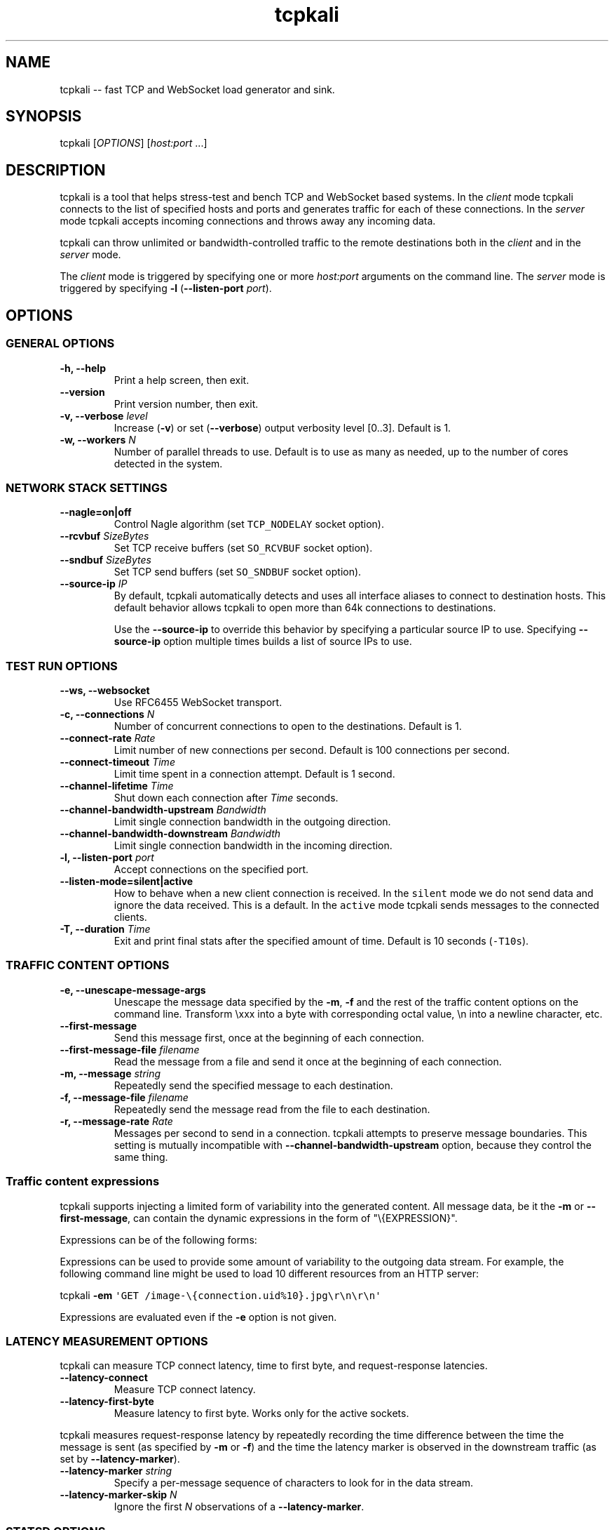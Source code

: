 .\"t
.\" Automatically generated by Pandoc 1.15.2
.\"
.ad l
.TH "tcpkali" "1" "2015\-12\-17" "TCPKali user manual" "Version 0.7.x"
.nh \" Turn off hyphenation
.SH NAME
.PP
tcpkali \-\- fast TCP and WebSocket load generator and sink.
.SH SYNOPSIS
.PP
tcpkali [\f[I]OPTIONS\f[]] [\f[I]host:port\f[] ...]
.SH DESCRIPTION
.PP
tcpkali is a tool that helps stress\-test and bench TCP and WebSocket
based systems.
In the \f[I]client\f[] mode tcpkali connects to the list of specified
hosts and ports and generates traffic for each of these connections.
In the \f[I]server\f[] mode tcpkali accepts incoming connections and
throws away any incoming data.
.PP
tcpkali can throw unlimited or bandwidth\-controlled traffic to the
remote destinations both in the \f[I]client\f[] and in the
\f[I]server\f[] mode.
.PP
The \f[I]client\f[] mode is triggered by specifying one or more
\f[I]host:port\f[] arguments on the command line.
The \f[I]server\f[] mode is triggered by specifying \f[B]\-l\f[]
(\f[B]\-\-listen\-port\f[] \f[I]port\f[]).
.SH OPTIONS
.SS GENERAL OPTIONS
.TP
.B \-h, \-\-help
Print a help screen, then exit.
.RS
.RE
.TP
.B \-\-version
Print version number, then exit.
.RS
.RE
.TP
.B \-v, \-\-verbose \f[I]level\f[]
Increase (\f[B]\-v\f[]) or set (\f[B]\-\-verbose\f[]) output verbosity
level [0..3].
Default is 1.
.RS
.RE
.TP
.B \-w, \-\-workers \f[I]N\f[]
Number of parallel threads to use.
Default is to use as many as needed, up to the number of cores detected
in the system.
.RS
.RE
.SS NETWORK STACK SETTINGS
.TP
.B \-\-nagle=on|off
Control Nagle algorithm (set \f[C]TCP_NODELAY\f[] socket option).
.RS
.RE
.TP
.B \-\-rcvbuf \f[I]SizeBytes\f[]
Set TCP receive buffers (set \f[C]SO_RCVBUF\f[] socket option).
.RS
.RE
.TP
.B \-\-sndbuf \f[I]SizeBytes\f[]
Set TCP send buffers (set \f[C]SO_SNDBUF\f[] socket option).
.RS
.RE
.TP
.B \-\-source\-ip \f[I]IP\f[]
By default, tcpkali automatically detects and uses all interface aliases
to connect to destination hosts.
This default behavior allows tcpkali to open more than 64k connections
to destinations.
.RS
.PP
Use the \f[B]\-\-source\-ip\f[] to override this behavior by specifying
a particular source IP to use.
Specifying \f[B]\-\-source\-ip\f[] option multiple times builds a list
of source IPs to use.
.RE
.SS TEST RUN OPTIONS
.TP
.B \-\-ws, \-\-websocket
Use RFC6455 WebSocket transport.
.RS
.RE
.TP
.B \-c, \-\-connections \f[I]N\f[]
Number of concurrent connections to open to the destinations.
Default is 1.
.RS
.RE
.TP
.B \-\-connect\-rate \f[I]Rate\f[]
Limit number of new connections per second.
Default is 100 connections per second.
.RS
.RE
.TP
.B \-\-connect\-timeout \f[I]Time\f[]
Limit time spent in a connection attempt.
Default is 1 second.
.RS
.RE
.TP
.B \-\-channel\-lifetime \f[I]Time\f[]
Shut down each connection after \f[I]Time\f[] seconds.
.RS
.RE
.TP
.B \-\-channel\-bandwidth\-upstream \f[I]Bandwidth\f[]
Limit single connection bandwidth in the outgoing direction.
.RS
.RE
.TP
.B \-\-channel\-bandwidth\-downstream \f[I]Bandwidth\f[]
Limit single connection bandwidth in the incoming direction.
.RS
.RE
.TP
.B \-l, \-\-listen\-port \f[I]port\f[]
Accept connections on the specified port.
.RS
.RE
.TP
.B \-\-listen\-mode=silent|active
How to behave when a new client connection is received.
In the \f[C]silent\f[] mode we do not send data and ignore the data
received.
This is a default.
In the \f[C]active\f[] mode tcpkali sends messages to the connected
clients.
.RS
.RE
.TP
.B \-T, \-\-duration \f[I]Time\f[]
Exit and print final stats after the specified amount of time.
Default is 10 seconds (\f[C]\-T10s\f[]).
.RS
.RE
.SS TRAFFIC CONTENT OPTIONS
.TP
.B \-e, \-\-unescape\-message\-args
Unescape the message data specified by the \f[B]\-m\f[], \f[B]\-f\f[]
and the rest of the traffic content options on the command line.
Transform \\xxx into a byte with corresponding octal value, \\n into a
newline character, etc.
.RS
.RE
.TP
.B \-\-first\-message 
Send this message first, once at the beginning of each connection.
.RS
.RE
.TP
.B \-\-first\-message\-file \f[I]filename\f[]
Read the message from a file and send it once at the beginning of each
connection.
.RS
.RE
.TP
.B \-m, \-\-message \f[I]string\f[]
Repeatedly send the specified message to each destination.
.RS
.RE
.TP
.B \-f, \-\-message\-file \f[I]filename\f[]
Repeatedly send the message read from the file to each destination.
.RS
.RE
.TP
.B \-r, \-\-message\-rate \f[I]Rate\f[]
Messages per second to send in a connection.
tcpkali attempts to preserve message boundaries.
This setting is mutually incompatible with
\f[B]\-\-channel\-bandwidth\-upstream\f[] option, because they control
the same thing.
.RS
.RE
.SS Traffic content expressions
.PP
tcpkali supports injecting a limited form of variability into the
generated content.
All message data, be it the \f[B]\-m\f[] or \f[B]\-\-first\-message\f[],
can contain the dynamic expressions in the form of "\\{EXPRESSION}".
.PP
Expressions can be of the following forms:
.TS
tab(@);
lw(18.5n) lw(49.6n).
T{
Expression
T}@T{
Description
T}
_
T{
connection.uid
T}@T{
Unique number incremented for each new connection.
T}
T{
connection.ptr
T}@T{
Pointer to a connection structure.
Don\[aq]t use.
T}
T{
EXPRESSION % \f[I]int\f[]
T}@T{
Remainder of the expression value divided by \f[I]int\f[].
T}
.TE
.PP
Expressions can be used to provide some amount of variability to the
outgoing data stream.
For example, the following command line might be used to load 10
different resources from an HTTP server:
.PP
tcpkali \f[B]\-em\f[]
\f[C]\[aq]GET\ /image\-\\{connection.uid%10}.jpg\\r\\n\\r\\n\[aq]\f[]
...
.PP
Expressions are evaluated even if the \f[B]\-e\f[] option is not given.
.SS LATENCY MEASUREMENT OPTIONS
.PP
tcpkali can measure TCP connect latency, time to first byte, and
request\-response latencies.
.TP
.B \-\-latency\-connect
Measure TCP connect latency.
.RS
.RE
.TP
.B \-\-latency\-first\-byte
Measure latency to first byte.
Works only for the active sockets.
.RS
.RE
.PP
tcpkali measures request\-response latency by repeatedly recording the
time difference between the time the message is sent (as specified by
\f[B]\-m\f[] or \f[B]\-f\f[]) and the time the latency marker is
observed in the downstream traffic (as set by
\f[B]\-\-latency\-marker\f[]).
.TP
.B \-\-latency\-marker \f[I]string\f[]
Specify a per\-message sequence of characters to look for in the data
stream.
.RS
.RE
.TP
.B \-\-latency\-marker\-skip \f[I]N\f[]
Ignore the first \f[I]N\f[] observations of a
\f[B]\-\-latency\-marker\f[].
.RS
.RE
.SS STATSD OPTIONS
.TP
.B \-\-statsd
Enable StatsD output.
StatsD output is disabled by default.
.RS
.RE
.TP
.B \-\-statsd\-host \f[I]host\f[]
StatsD host to send metrics data to.
Default is \f[C]localhost\f[].
.RS
.RE
.TP
.B \-\-statsd\-port \f[I]port\f[]
StatsD port to use.
Default is 8125.
.RS
.RE
.TP
.B \-\-statsd\-namespace \f[I]string\f[]
Metric namespace.
Default is "tcpkali".
.RS
.RE
.SH VARIABLE UNITS
.PP
tcpkali recognizes a number of suffixes for numeric values.
.TS
tab(@);
lw(14.6n) lw(54.4n).
T{
Placeholder
T}@T{
Recognized unit suffixes
T}
_
T{
\f[I]N\f[] and \f[I]Rate\f[]
T}@T{
k (1000, as in "5k" equals to 5000), m (1000000).
T}
T{
\f[I]SizeBytes\f[]
T}@T{
k (1024, as in "5k" equals to 5120), m (1024*1024).
T}
T{
\f[I]Bandwidth\f[]
T}@T{
kbps, Mbps (for bits per second),
kBps,\ MBps\ (for\ bytes\ per\ second).
T}
T{
\f[I]Time\f[]
T}@T{
ms, s, m, h, d (milliseconds, seconds, minutes, etc).
T}
.TE
.PP
\f[I]Rate\f[] and \f[I]Time\f[] can be fractional values, such as 0.25.
.SH EXAMPLES
.IP "1." 3
Throw 42 requests per second (\f[B]\-r\f[]) in each of the 10,000
connections (\f[B]\-c\f[]) to an HTTP server (\f[B]\-m\f[]), replacing
\\n with newlines (\f[B]\-e\f[]):
.RS 4
.PP
tcpkali \-c10k \-r42 \-em \[aq]GET / HTTP/1.0\\r\\n\\r\\n\[aq]
nonexistent.com:80
.RE
.IP "2." 3
Create a WebSocket (\f[B]\-\-ws\f[]) server on a specifed port
(\f[B]\-l\f[]) for an hour (\f[B]\-T\f[]), but block clients from
actually sending data:
.RS 4
.PP
tcpkali \-\-ws \-l8080 \-\-channel\-bandwidth\-downstream=0 \-T1h
.RE
.IP "3." 3
Show server responses (\f[B]\-\-verbose\f[]) when we ping SMTP server
once a second (\f[B]\-\-connect\-rate\f[]) disconnecting promptly
(\f[B]\-\-channel\-lifetime\f[]):
.RS 4
.PP
tcpkali \-\-connect\-rate=1 \-\-channel\-lifetime=0.1 \-vvv
nonexistent.org:smtp
.RE
.SH SEE ALSO
.SS Sysctls to tune the system to be able to open more connections
.PP
\&...for N connections, such as 50k:
.IP
.nf
\f[C]
kern.maxfiles=10000+2*N\ \ \ \ \ \ \ \ \ #\ BSD
kern.maxfilesperproc=100+N\ \ \ \ \ \ #\ BSD
kern.ipc.maxsockets=10000+2*N\ \ \ #\ BSD
fs.file\-max=10000+2*N\ \ \ \ \ \ \ \ \ \ \ #\ Linux
net.ipv4.tcp_max_orphans=N\ \ \ \ \ \ #\ Linux

#\ For\ load\-generating\ clients.
net.ipv4.ip_local_port_range="10000\ \ 65535"\ \ #\ Linux.
net.inet.ip.portrange.hifirst=10000\ \ #\ BSD/Mac.
net.inet.ip.portrange.hilast=65535\ \ \ #\ (Enough\ for\ N\ <\ 55535)
net.ipv4.tcp_tw_reuse=1\ \ \ \ \ \ \ \ \ #\ Linux
net.inet.tcp.maxtcptw=2*N\ \ \ \ \ \ \ #\ BSD

#\ If\ using\ netfilter\ on\ Linux:
net.netfilter.nf_conntrack_max=N
echo\ $((N/8))\ >\ /sys/module/nf_conntrack/parameters/hashsize
\f[]
.fi
.SS Readings
.IP \[bu] 2
On TIME\-WAIT state and its reuse:
.PD 0
.P
.PD
http://vincent.bernat.im/en/blog/2014\-tcp\-time\-wait\-state\-linux.html
.IP \[bu] 2
On netfliter settings:
.PD 0
.P
.PD
http://serverfault.com/questions/482480/
.SH AUTHORS
Lev Walkin <lwalkin@machinezone.com>.
